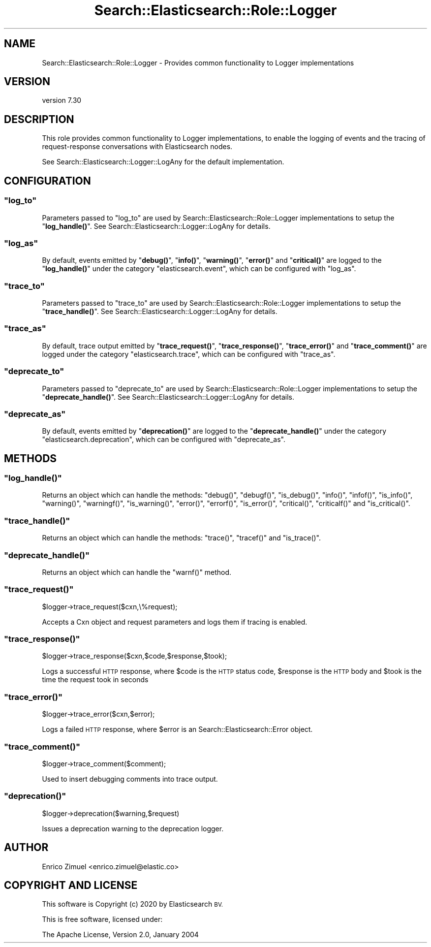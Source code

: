 .\" Automatically generated by Pod::Man 4.14 (Pod::Simple 3.40)
.\"
.\" Standard preamble:
.\" ========================================================================
.de Sp \" Vertical space (when we can't use .PP)
.if t .sp .5v
.if n .sp
..
.de Vb \" Begin verbatim text
.ft CW
.nf
.ne \\$1
..
.de Ve \" End verbatim text
.ft R
.fi
..
.\" Set up some character translations and predefined strings.  \*(-- will
.\" give an unbreakable dash, \*(PI will give pi, \*(L" will give a left
.\" double quote, and \*(R" will give a right double quote.  \*(C+ will
.\" give a nicer C++.  Capital omega is used to do unbreakable dashes and
.\" therefore won't be available.  \*(C` and \*(C' expand to `' in nroff,
.\" nothing in troff, for use with C<>.
.tr \(*W-
.ds C+ C\v'-.1v'\h'-1p'\s-2+\h'-1p'+\s0\v'.1v'\h'-1p'
.ie n \{\
.    ds -- \(*W-
.    ds PI pi
.    if (\n(.H=4u)&(1m=24u) .ds -- \(*W\h'-12u'\(*W\h'-12u'-\" diablo 10 pitch
.    if (\n(.H=4u)&(1m=20u) .ds -- \(*W\h'-12u'\(*W\h'-8u'-\"  diablo 12 pitch
.    ds L" ""
.    ds R" ""
.    ds C` ""
.    ds C' ""
'br\}
.el\{\
.    ds -- \|\(em\|
.    ds PI \(*p
.    ds L" ``
.    ds R" ''
.    ds C`
.    ds C'
'br\}
.\"
.\" Escape single quotes in literal strings from groff's Unicode transform.
.ie \n(.g .ds Aq \(aq
.el       .ds Aq '
.\"
.\" If the F register is >0, we'll generate index entries on stderr for
.\" titles (.TH), headers (.SH), subsections (.SS), items (.Ip), and index
.\" entries marked with X<> in POD.  Of course, you'll have to process the
.\" output yourself in some meaningful fashion.
.\"
.\" Avoid warning from groff about undefined register 'F'.
.de IX
..
.nr rF 0
.if \n(.g .if rF .nr rF 1
.if (\n(rF:(\n(.g==0)) \{\
.    if \nF \{\
.        de IX
.        tm Index:\\$1\t\\n%\t"\\$2"
..
.        if !\nF==2 \{\
.            nr % 0
.            nr F 2
.        \}
.    \}
.\}
.rr rF
.\" ========================================================================
.\"
.IX Title "Search::Elasticsearch::Role::Logger 3"
.TH Search::Elasticsearch::Role::Logger 3 "2020-09-15" "perl v5.32.0" "User Contributed Perl Documentation"
.\" For nroff, turn off justification.  Always turn off hyphenation; it makes
.\" way too many mistakes in technical documents.
.if n .ad l
.nh
.SH "NAME"
Search::Elasticsearch::Role::Logger \- Provides common functionality to Logger implementations
.SH "VERSION"
.IX Header "VERSION"
version 7.30
.SH "DESCRIPTION"
.IX Header "DESCRIPTION"
This role provides common functionality to Logger implementations, to enable
the logging of events and the tracing of request-response conversations
with Elasticsearch nodes.
.PP
See Search::Elasticsearch::Logger::LogAny for the default implementation.
.SH "CONFIGURATION"
.IX Header "CONFIGURATION"
.ie n .SS """log_to"""
.el .SS "\f(CWlog_to\fP"
.IX Subsection "log_to"
Parameters passed to \f(CW\*(C`log_to\*(C'\fR are used by Search::Elasticsearch::Role::Logger
implementations to setup the \*(L"\fBlog_handle()\fR\*(R".  See
Search::Elasticsearch::Logger::LogAny for details.
.ie n .SS """log_as"""
.el .SS "\f(CWlog_as\fP"
.IX Subsection "log_as"
By default, events emitted by \*(L"\fBdebug()\fR\*(R", \*(L"\fBinfo()\fR\*(R", \*(L"\fBwarning()\fR\*(R",
\&\*(L"\fBerror()\fR\*(R" and \*(L"\fBcritical()\fR\*(R" are logged to the \*(L"\fBlog_handle()\fR\*(R" under the
category \f(CW"elasticsearch.event"\fR, which can be configured with \f(CW\*(C`log_as\*(C'\fR.
.ie n .SS """trace_to"""
.el .SS "\f(CWtrace_to\fP"
.IX Subsection "trace_to"
Parameters passed to \f(CW\*(C`trace_to\*(C'\fR are used by Search::Elasticsearch::Role::Logger
implementations to setup the \*(L"\fBtrace_handle()\fR\*(R". See
Search::Elasticsearch::Logger::LogAny for details.
.ie n .SS """trace_as"""
.el .SS "\f(CWtrace_as\fP"
.IX Subsection "trace_as"
By default, trace output emitted by \*(L"\fBtrace_request()\fR\*(R", \*(L"\fBtrace_response()\fR\*(R",
\&\*(L"\fBtrace_error()\fR\*(R" and \*(L"\fBtrace_comment()\fR\*(R" are logged under the category
\&\f(CW\*(C`elasticsearch.trace\*(C'\fR, which can be configured with \f(CW\*(C`trace_as\*(C'\fR.
.ie n .SS """deprecate_to"""
.el .SS "\f(CWdeprecate_to\fP"
.IX Subsection "deprecate_to"
Parameters passed to \f(CW\*(C`deprecate_to\*(C'\fR are used by Search::Elasticsearch::Role::Logger
implementations to setup the \*(L"\fBdeprecate_handle()\fR\*(R".  See
Search::Elasticsearch::Logger::LogAny for details.
.ie n .SS """deprecate_as"""
.el .SS "\f(CWdeprecate_as\fP"
.IX Subsection "deprecate_as"
By default, events emitted by \*(L"\fBdeprecation()\fR\*(R" are logged to the
\&\*(L"\fBdeprecate_handle()\fR\*(R" under the
category \f(CW"elasticsearch.deprecation"\fR, which can be configured with \f(CW\*(C`deprecate_as\*(C'\fR.
.SH "METHODS"
.IX Header "METHODS"
.ie n .SS """log_handle()"""
.el .SS "\f(CWlog_handle()\fP"
.IX Subsection "log_handle()"
Returns an object which can handle the methods:
\&\f(CW\*(C`debug()\*(C'\fR, \f(CW\*(C`debugf()\*(C'\fR, \f(CW\*(C`is_debug()\*(C'\fR, \f(CW\*(C`info()\*(C'\fR, \f(CW\*(C`infof()\*(C'\fR, \f(CW\*(C`is_info()\*(C'\fR,
\&\f(CW\*(C`warning()\*(C'\fR, \f(CW\*(C`warningf()\*(C'\fR, \f(CW\*(C`is_warning()\*(C'\fR, \f(CW\*(C`error()\*(C'\fR, \f(CW\*(C`errorf()\*(C'\fR,
\&\f(CW\*(C`is_error()\*(C'\fR, \f(CW\*(C`critical()\*(C'\fR, \f(CW\*(C`criticalf()\*(C'\fR and  \f(CW\*(C`is_critical()\*(C'\fR.
.ie n .SS """trace_handle()"""
.el .SS "\f(CWtrace_handle()\fP"
.IX Subsection "trace_handle()"
Returns an object which can handle the methods:
\&\f(CW\*(C`trace()\*(C'\fR, \f(CW\*(C`tracef()\*(C'\fR and \f(CW\*(C`is_trace()\*(C'\fR.
.ie n .SS """deprecate_handle()"""
.el .SS "\f(CWdeprecate_handle()\fP"
.IX Subsection "deprecate_handle()"
Returns an object which can handle the \f(CW\*(C`warnf()\*(C'\fR method.
.ie n .SS """trace_request()"""
.el .SS "\f(CWtrace_request()\fP"
.IX Subsection "trace_request()"
.Vb 1
\&    $logger\->trace_request($cxn,\e%request);
.Ve
.PP
Accepts a Cxn object and request parameters and logs them if tracing is
enabled.
.ie n .SS """trace_response()"""
.el .SS "\f(CWtrace_response()\fP"
.IX Subsection "trace_response()"
.Vb 1
\&    $logger\->trace_response($cxn,$code,$response,$took);
.Ve
.PP
Logs a successful \s-1HTTP\s0 response, where \f(CW$code\fR is the \s-1HTTP\s0 status code,
\&\f(CW$response\fR is the \s-1HTTP\s0 body and \f(CW$took\fR is the time the request
took in seconds
.ie n .SS """trace_error()"""
.el .SS "\f(CWtrace_error()\fP"
.IX Subsection "trace_error()"
.Vb 1
\&    $logger\->trace_error($cxn,$error);
.Ve
.PP
Logs a failed \s-1HTTP\s0 response, where \f(CW$error\fR is an Search::Elasticsearch::Error
object.
.ie n .SS """trace_comment()"""
.el .SS "\f(CWtrace_comment()\fP"
.IX Subsection "trace_comment()"
.Vb 1
\&    $logger\->trace_comment($comment);
.Ve
.PP
Used to insert debugging comments into trace output.
.ie n .SS """deprecation()"""
.el .SS "\f(CWdeprecation()\fP"
.IX Subsection "deprecation()"
.Vb 1
\&    $logger\->deprecation($warning,$request)
.Ve
.PP
Issues a deprecation warning to the deprecation logger.
.SH "AUTHOR"
.IX Header "AUTHOR"
Enrico Zimuel <enrico.zimuel@elastic.co>
.SH "COPYRIGHT AND LICENSE"
.IX Header "COPYRIGHT AND LICENSE"
This software is Copyright (c) 2020 by Elasticsearch \s-1BV.\s0
.PP
This is free software, licensed under:
.PP
.Vb 1
\&  The Apache License, Version 2.0, January 2004
.Ve
